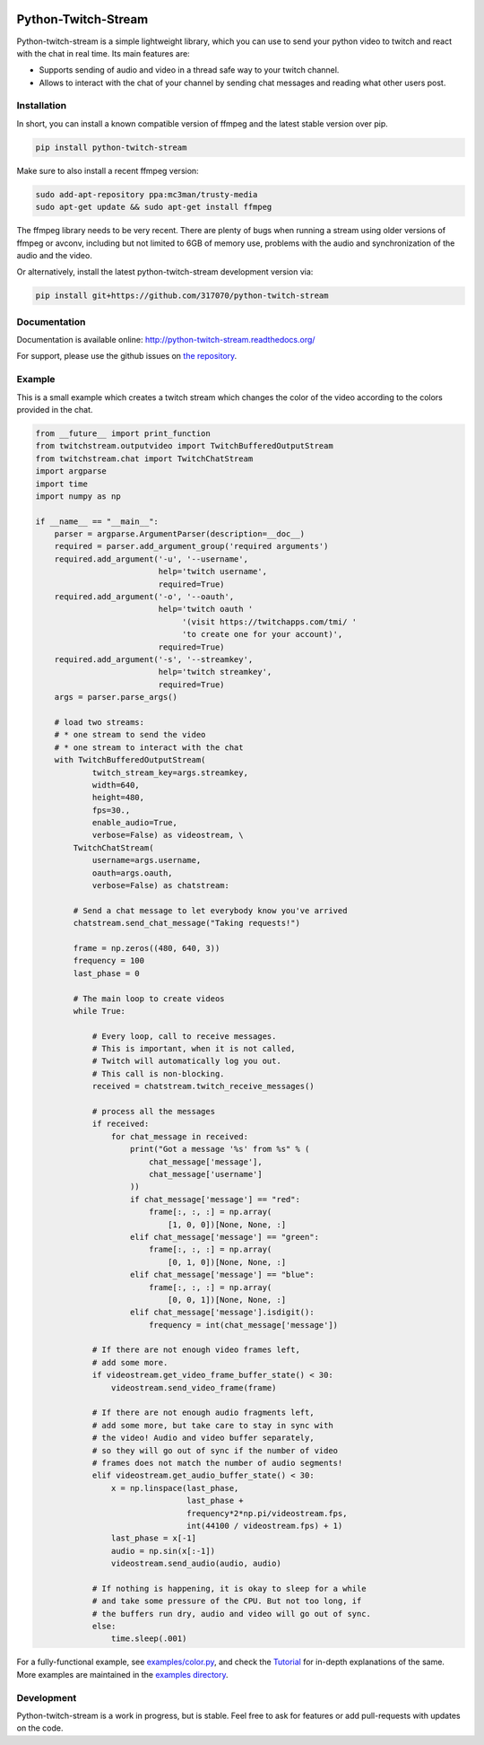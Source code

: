 .. image:: https://readthedocs.org/projects/python-twitch-stream/badge/
    :target: http://python-twitch-stream.readthedocs.org/en/latest/

.. image:: https://travis-ci.org/317070/python-twitch-stream.svg
    :target: https://travis-ci.org/317070/python-twitch-stream

.. image:: https://coveralls.io/repos/317070/python-twitch-stream/badge.svg
    :target: https://coveralls.io/github/317070/python-twitch-stream

.. image:: https://img.shields.io/badge/license-MIT-green.svg
    :target: https://github.com/Lasagne/Lasagne/blob/master/LICENSE

Python-Twitch-Stream
====================

Python-twitch-stream is a simple lightweight library, which you can use to
send your python video to twitch and react with the chat in real time.
Its main features are:

* Supports sending of audio and video in a thread safe way to your twitch
  channel.
* Allows to interact with the chat of your channel by sending chat messages
  and reading what other users post.


Installation
------------

In short, you can install a known compatible version of ffmpeg and
the latest stable version over pip.

.. code-block:: bash

  pip install python-twitch-stream

Make sure to also install a recent ffmpeg version:

.. code-block:: bash

  sudo add-apt-repository ppa:mc3man/trusty-media
  sudo apt-get update && sudo apt-get install ffmpeg

The ffmpeg library needs to be very recent. There are plenty of bugs when
running a stream using older versions of ffmpeg or avconv, including but
not limited to 6GB of memory use, problems with the audio and
synchronization of the audio and the video.

Or alternatively, install the latest
python-twitch-stream development version via:

.. code-block:: bash

  pip install git+https://github.com/317070/python-twitch-stream


Documentation
-------------

Documentation is available online: http://python-twitch-stream.readthedocs.org/

For support, please use the github issues on `the repository
<https://github.com/317070/python-twitch-stream/issues>`_.


Example
-------

This is a small example which creates a twitch stream which
changes the color of the video according to the colors provided in
the chat.

.. code-block:: python

    from __future__ import print_function
    from twitchstream.outputvideo import TwitchBufferedOutputStream
    from twitchstream.chat import TwitchChatStream
    import argparse
    import time
    import numpy as np

    if __name__ == "__main__":
        parser = argparse.ArgumentParser(description=__doc__)
        required = parser.add_argument_group('required arguments')
        required.add_argument('-u', '--username',
                              help='twitch username',
                              required=True)
        required.add_argument('-o', '--oauth',
                              help='twitch oauth '
                                   '(visit https://twitchapps.com/tmi/ '
                                   'to create one for your account)',
                              required=True)
        required.add_argument('-s', '--streamkey',
                              help='twitch streamkey',
                              required=True)
        args = parser.parse_args()

        # load two streams:
        # * one stream to send the video
        # * one stream to interact with the chat
        with TwitchBufferedOutputStream(
                twitch_stream_key=args.streamkey,
                width=640,
                height=480,
                fps=30.,
                enable_audio=True,
                verbose=False) as videostream, \
            TwitchChatStream(
                username=args.username,
                oauth=args.oauth,
                verbose=False) as chatstream:

            # Send a chat message to let everybody know you've arrived
            chatstream.send_chat_message("Taking requests!")

            frame = np.zeros((480, 640, 3))
            frequency = 100
            last_phase = 0

            # The main loop to create videos
            while True:

                # Every loop, call to receive messages.
                # This is important, when it is not called,
                # Twitch will automatically log you out.
                # This call is non-blocking.
                received = chatstream.twitch_receive_messages()

                # process all the messages
                if received:
                    for chat_message in received:
                        print("Got a message '%s' from %s" % (
                            chat_message['message'],
                            chat_message['username']
                        ))
                        if chat_message['message'] == "red":
                            frame[:, :, :] = np.array(
                                [1, 0, 0])[None, None, :]
                        elif chat_message['message'] == "green":
                            frame[:, :, :] = np.array(
                                [0, 1, 0])[None, None, :]
                        elif chat_message['message'] == "blue":
                            frame[:, :, :] = np.array(
                                [0, 0, 1])[None, None, :]
                        elif chat_message['message'].isdigit():
                            frequency = int(chat_message['message'])

                # If there are not enough video frames left,
                # add some more.
                if videostream.get_video_frame_buffer_state() < 30:
                    videostream.send_video_frame(frame)

                # If there are not enough audio fragments left,
                # add some more, but take care to stay in sync with
                # the video! Audio and video buffer separately,
                # so they will go out of sync if the number of video
                # frames does not match the number of audio segments!
                elif videostream.get_audio_buffer_state() < 30:
                    x = np.linspace(last_phase,
                                    last_phase +
                                    frequency*2*np.pi/videostream.fps,
                                    int(44100 / videostream.fps) + 1)
                    last_phase = x[-1]
                    audio = np.sin(x[:-1])
                    videostream.send_audio(audio, audio)

                # If nothing is happening, it is okay to sleep for a while
                # and take some pressure of the CPU. But not too long, if
                # the buffers run dry, audio and video will go out of sync.
                else:
                    time.sleep(.001)


For a fully-functional example, see `examples/color.py <examples/color.py>`_,
and check the `Tutorial
<http://317070.github.io/python/>`_ for in-depth
explanations of the same. More examples are maintained in the `examples directory
<examples>`_.


Development
-----------

Python-twitch-stream is a work in progress, but is stable. Feel free to ask
for features or add pull-requests with updates on the code.
